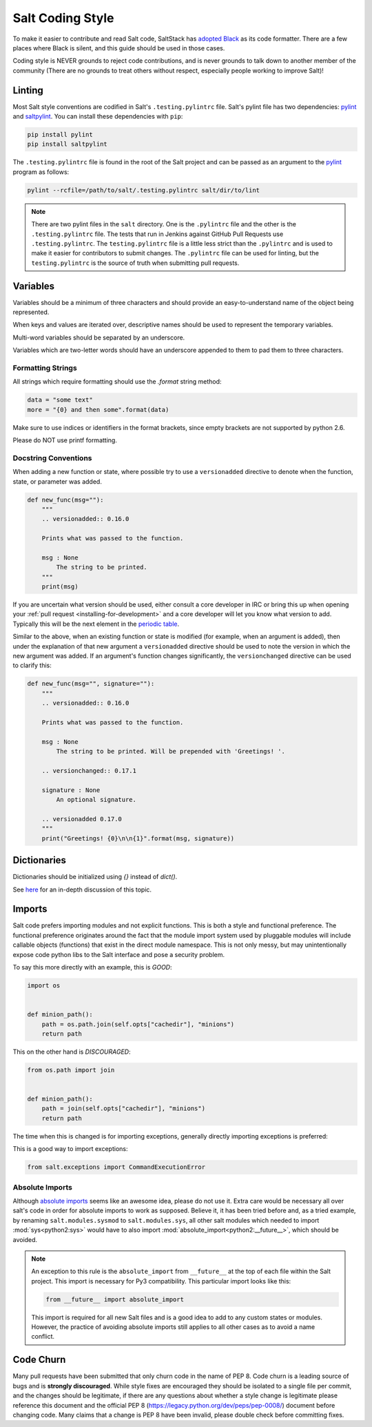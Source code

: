 .. _coding-style:

=================
Salt Coding Style
=================

To make it easier to contribute and read Salt code, SaltStack has `adopted
Black <SEP 15_>`_ as its code formatter. There are a few places where Black is
silent, and this guide should be used in those cases.

Coding style is NEVER grounds to reject code contributions, and is never
grounds to talk down to another member of the community (There are no grounds
to treat others without respect, especially people working to improve Salt)!


.. _pylint-instructions:

Linting
=======

Most Salt style conventions are codified in Salt's ``.testing.pylintrc`` file.
Salt's pylint file has two dependencies: pylint_ and saltpylint_. You can
install these dependencies with ``pip``:

.. code-block:: bash

    pip install pylint
    pip install saltpylint

The ``.testing.pylintrc`` file is found in the root of the Salt project and can
be passed as an argument to the pylint_ program as follows:

.. code-block:: bash

    pylint --rcfile=/path/to/salt/.testing.pylintrc salt/dir/to/lint

.. note::

    There are two pylint files in the ``salt`` directory. One is the
    ``.pylintrc`` file and the other is the ``.testing.pylintrc`` file. The
    tests that run in Jenkins against GitHub Pull Requests use
    ``.testing.pylintrc``. The ``testing.pylintrc`` file is a little less
    strict than the ``.pylintrc`` and is used to make it easier for contributors
    to submit changes. The ``.pylintrc`` file can be used for linting, but the
    ``testing.pylintrc`` is the source of truth when submitting pull requests.

.. _pylint: https://www.pylint.org/
.. _saltpylint: https://github.com/saltstack/salt-pylint

Variables
=========

Variables should be a minimum of three characters and should provide an
easy-to-understand name of the object being represented.

When keys and values are iterated over, descriptive names should be used
to represent the temporary variables.

Multi-word variables should be separated by an underscore.

Variables which are two-letter words should have an underscore appended
to them to pad them to three characters.

Formatting Strings
------------------

All strings which require formatting should use the `.format` string method:

.. code-block:: python

    data = "some text"
    more = "{0} and then some".format(data)

Make sure to use indices or identifiers in the format brackets, since empty
brackets are not supported by python 2.6.

Please do NOT use printf formatting.

Docstring Conventions
---------------------

When adding a new function or state, where possible try to use a
``versionadded`` directive to denote when the function, state, or parameter was added.

.. code-block:: python

    def new_func(msg=""):
        """
        .. versionadded:: 0.16.0

        Prints what was passed to the function.

        msg : None
            The string to be printed.
        """
        print(msg)

If you are uncertain what version should be used, either consult a core
developer in IRC or bring this up when opening your :ref:`pull request
<installing-for-development>` and a core developer will let you know what
version to add. Typically this will be the next element in the `periodic table
<https://en.wikipedia.org/wiki/List_of_chemical_elements>`_.

Similar to the above, when an existing function or state is modified (for
example, when an argument is added), then under the explanation of that new
argument a ``versionadded`` directive should be used to note the version in
which the new argument was added. If an argument's function changes
significantly, the ``versionchanged`` directive can be used to clarify this:

.. code-block:: python

    def new_func(msg="", signature=""):
        """
        .. versionadded:: 0.16.0

        Prints what was passed to the function.

        msg : None
            The string to be printed. Will be prepended with 'Greetings! '.

        .. versionchanged:: 0.17.1

        signature : None
            An optional signature.

        .. versionadded 0.17.0
        """
        print("Greetings! {0}\n\n{1}".format(msg, signature))


Dictionaries
============

Dictionaries should be initialized using `{}` instead of `dict()`.

See here_ for an in-depth discussion of this topic.

.. _here: https://doughellmann.com/blog/2012/11/12/the-performance-impact-of-using-dict-instead-of-in-cpython-2-7-2/


Imports
=======

Salt code prefers importing modules and not explicit functions. This is both a
style and functional preference. The functional preference originates around
the fact that the module import system used by pluggable modules will include
callable objects (functions) that exist in the direct module namespace. This
is not only messy, but may unintentionally expose code python libs to the Salt
interface and pose a security problem.

To say this more directly with an example, this is `GOOD`:

.. code-block:: python

    import os


    def minion_path():
        path = os.path.join(self.opts["cachedir"], "minions")
        return path

This on the other hand is `DISCOURAGED`:

.. code-block:: python

    from os.path import join


    def minion_path():
        path = join(self.opts["cachedir"], "minions")
        return path

The time when this is changed is for importing exceptions, generally directly
importing exceptions is preferred:

This is a good way to import exceptions:

.. code-block:: python

    from salt.exceptions import CommandExecutionError


Absolute Imports
----------------

Although `absolute imports`_ seems like an awesome idea, please do not use it.
Extra care would be necessary all over salt's code in order for absolute
imports to work as supposed. Believe it, it has been tried before and, as a
tried example, by renaming ``salt.modules.sysmod`` to ``salt.modules.sys``, all
other salt modules which needed to import :mod:`sys<python2:sys>` would have to
also import :mod:`absolute_import<python2:__future__>`, which should be
avoided.

.. note::

    An exception to this rule is the ``absolute_import`` from ``__future__`` at
    the top of each file within the Salt project. This import is necessary for
    Py3 compatibility. This particular import looks like this:

    .. code-block:: python

        from __future__ import absolute_import

    This import is required for all new Salt files and is a good idea to add to
    any custom states or modules. However, the practice of avoiding absolute
    imports still applies to all other cases as to avoid a name conflict.

.. _`absolute imports`: https://legacy.python.org/dev/peps/pep-0328/#rationale-for-absolute-imports


Code Churn
==========

Many pull requests have been submitted that only churn code in the name of
PEP 8. Code churn is a leading source of bugs and is **strongly discouraged**.
While style fixes are encouraged they should be isolated to a single file per
commit, and the changes should be legitimate, if there are any questions about
whether a style change is legitimate please reference this document and the
official PEP 8 (https://legacy.python.org/dev/peps/pep-0008/) document before
changing code. Many claims that a change is PEP 8 have been invalid, please
double check before committing fixes.

.. _`SEP 15`: https://github.com/saltstack/salt-enhancement-proposals/pull/21
